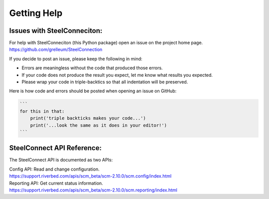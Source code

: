 Getting Help
============

Issues with SteelConneciton:
----------------------------

| For help with SteelConneciton (this Python package) open an issue
  on the project home page.
| https://github.com/grelleum/SteelConnection

If you decide to post an issue, please keep the following in mind:

- Errors are meaningless without the code that produced those errors.
- If your code does not produce the result you expect, let me know
  what results you expected.
- Please wrap your code in triple-backtics so that all indentation
  will be preserved.

Here is how code and errors should be posted when opening an issue on GitHub:

.. code::

   ```
   for this in that:
       print('triple backticks makes your code...')
       print('...look the same as it does in your editor!')
   ```


SteelConnect API Reference:
---------------------------

The SteelConnect API is documented as two APIs:

| Config API: Read and change configuration.
| https://support.riverbed.com/apis/scm_beta/scm-2.10.0/scm.config/index.html

| Reporting API: Get current status information.
| https://support.riverbed.com/apis/scm_beta/scm-2.10.0/scm.reporting/index.html
